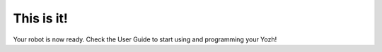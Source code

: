 This is it!
===========
Your robot is now ready. Check the User Guide to start using and programming
your Yozh!
